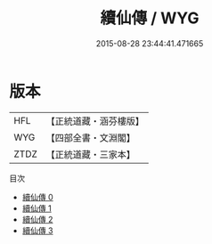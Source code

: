 #+TITLE: 續仙傳 / WYG

#+DATE: 2015-08-28 23:44:41.471665
* 版本
 |       HFL|【正統道藏・涵芬樓版】|
 |       WYG|【四部全書・文淵閣】|
 |      ZTDZ|【正統道藏・三家本】|
目次
 - [[file:KR5a0307_000.txt][續仙傳 0]]
 - [[file:KR5a0307_001.txt][續仙傳 1]]
 - [[file:KR5a0307_002.txt][續仙傳 2]]
 - [[file:KR5a0307_003.txt][續仙傳 3]]
